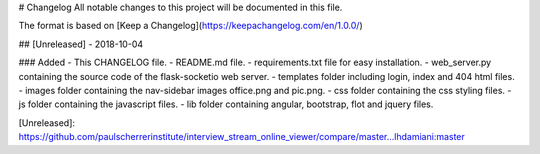 # Changelog
All notable changes to this project will be documented in this file.

The format is based on [Keep a Changelog](https://keepachangelog.com/en/1.0.0/)

## [Unreleased] - 2018-10-04

### Added
- This CHANGELOG file.
- README.md file.
- requirements.txt file for easy installation.
- web_server.py containing the source code of the flask-socketio web server.
- templates folder including login, index and 404 html files.
- images folder containing the nav-sidebar images office.png and pic.png.
- css folder containing the css styling files.
- js folder containing the javascript files.
- lib folder containing angular, bootstrap, flot and jquery files. 

[Unreleased]: https://github.com/paulscherrerinstitute/interview_stream_online_viewer/compare/master...lhdamiani:master


